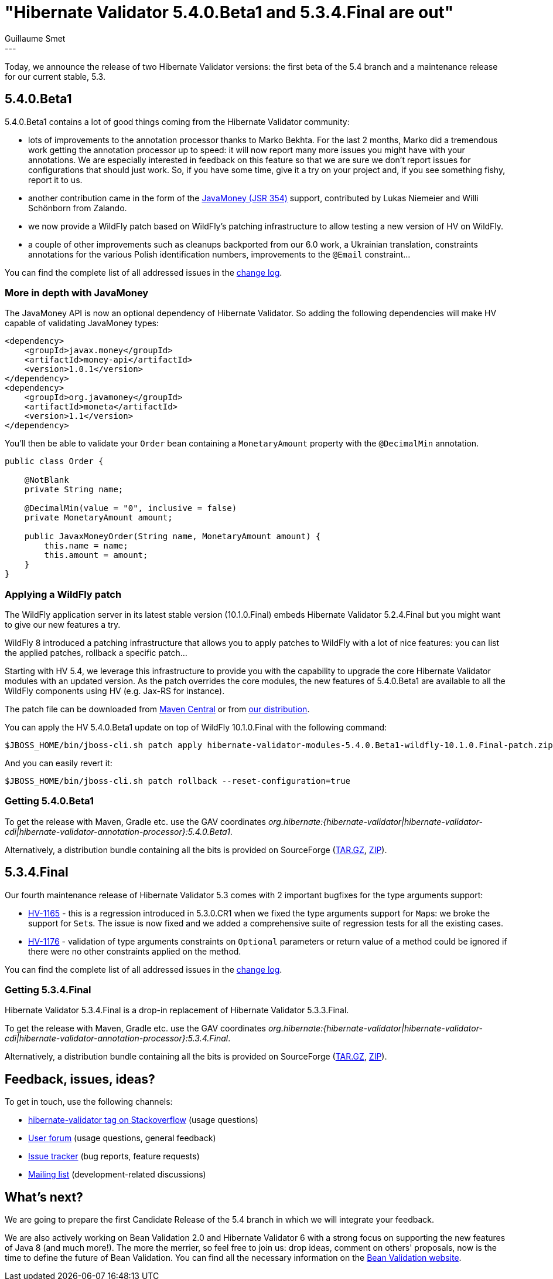 = "Hibernate Validator 5.4.0.Beta1 and 5.3.4.Final are out"
Guillaume Smet
:awestruct-tags: [ "Hibernate Validator", "Releases" ]
:awestruct-layout: blog-post
---

Today, we announce the release of two Hibernate Validator versions: the first beta of the 5.4 branch and a maintenance release for our current stable, 5.3.

== 5.4.0.Beta1

5.4.0.Beta1 contains a lot of good things coming from the Hibernate Validator community:

 * lots of improvements to the annotation processor thanks to Marko Bekhta. For the last 2 months, Marko did a tremendous work getting the annotation processor up to speed: it will now report many more issues you might have with your annotations. We are especially interested in feedback on this feature so that we are sure we don't report issues for configurations that should just work. So, if you have some time, give it a try on your project and, if you see something fishy, report it to us.
 * another contribution came in the form of the http://javamoney.github.io/[JavaMoney (JSR 354)] support, contributed by Lukas Niemeier and Willi Schönborn from Zalando. 
 * we now provide a WildFly patch based on WildFly's patching infrastructure to allow testing a new version of HV on WildFly.
 * a couple of other improvements such as cleanups backported from our 6.0 work, a Ukrainian translation, constraints annotations for the various Polish identification numbers, improvements to the `@Email` constraint...

You can find the complete list of all addressed issues in the https://github.com/hibernate/hibernate-validator/blob/5.4.0.Beta1/changelog.txt[change log].

=== More in depth with JavaMoney

The JavaMoney API is now an optional dependency of Hibernate Validator. So adding the following dependencies will make HV capable of validating JavaMoney types:

```xml
<dependency>
    <groupId>javax.money</groupId>
    <artifactId>money-api</artifactId>
    <version>1.0.1</version>
</dependency>
<dependency>
    <groupId>org.javamoney</groupId>
    <artifactId>moneta</artifactId>
    <version>1.1</version>
</dependency>
```

You'll then be able to validate your `Order` bean containing a `MonetaryAmount` property with the `@DecimalMin` annotation.

```java
public class Order {

    @NotBlank
    private String name;

    @DecimalMin(value = "0", inclusive = false)
    private MonetaryAmount amount;

    public JavaxMoneyOrder(String name, MonetaryAmount amount) {
        this.name = name;
        this.amount = amount;
    }
}
```

=== Applying a WildFly patch

The WildFly application server in its latest stable version (10.1.0.Final) embeds Hibernate Validator 5.2.4.Final but you might want to give our new features a try.

WildFly 8 introduced a patching infrastructure that allows you to apply patches to WildFly with a lot of nice features: you can list the applied patches, rollback a specific patch...

Starting with HV 5.4, we leverage this infrastructure to provide you with the capability to upgrade the core Hibernate Validator modules with an updated version. As the patch overrides the core modules, the new features of 5.4.0.Beta1 are available to all the WildFly components using HV (e.g. Jax-RS for instance).

The patch file can be downloaded from http://repo.maven.apache.org/maven2/org/hibernate/hibernate-validator-modules/5.4.0.Beta1/hibernate-validator-modules-5.4.0.Beta1-wildfly-10.1.0.Final-patch.zip[Maven Central] or from http://sourceforge.net/projects/hibernate/files/hibernate-validator/5.4.0.Beta1/hibernate-validator-5.4.0.Beta1-dist.tar.gz/download[our distribution].

You can apply the HV 5.4.0.Beta1 update on top of WildFly 10.1.0.Final with the following command:
```
$JBOSS_HOME/bin/jboss-cli.sh patch apply hibernate-validator-modules-5.4.0.Beta1-wildfly-10.1.0.Final-patch.zip
```

And you can easily revert it:
```
$JBOSS_HOME/bin/jboss-cli.sh patch rollback --reset-configuration=true
```

=== Getting 5.4.0.Beta1

To get the release with Maven, Gradle etc. use the GAV coordinates _org.hibernate:{hibernate-validator|hibernate-validator-cdi|hibernate-validator-annotation-processor}:5.4.0.Beta1_.

Alternatively, a distribution bundle containing all the bits is provided on SourceForge (http://sourceforge.net/projects/hibernate/files/hibernate-validator/5.4.0.Beta1/hibernate-validator-5.4.0.Beta1-dist.tar.gz/download[TAR.GZ], http://sourceforge.net/projects/hibernate/files/hibernate-validator/5.4.0.Beta1/hibernate-validator-5.4.0.Beta1-dist.zip/download[ZIP]).

== 5.3.4.Final

Our fourth maintenance release of Hibernate Validator 5.3 comes with 2 important bugfixes for the type arguments support:

* https://hibernate.atlassian.net/browse/HV-1165[HV-1165] - this is a regression introduced in 5.3.0.CR1 when we fixed the type arguments support for ``Map``s: we broke the support for ``Set``s. The issue is now fixed and we added a comprehensive suite of regression tests for all the existing cases.
* https://hibernate.atlassian.net/browse/HV-1176[HV-1176] - validation of type arguments constraints on `Optional` parameters or return value of a method could be ignored if there were no other constraints applied on the method.

You can find the complete list of all addressed issues in the https://github.com/hibernate/hibernate-validator/blob/5.3.4.Final/changelog.txt[change log].

=== Getting 5.3.4.Final

Hibernate Validator 5.3.4.Final is a drop-in replacement of Hibernate Validator 5.3.3.Final.

To get the release with Maven, Gradle etc. use the GAV coordinates _org.hibernate:{hibernate-validator|hibernate-validator-cdi|hibernate-validator-annotation-processor}:5.3.4.Final_.

Alternatively, a distribution bundle containing all the bits is provided on SourceForge (http://sourceforge.net/projects/hibernate/files/hibernate-validator/5.3.4.Final/hibernate-validator-5.3.4.Final-dist.tar.gz/download[TAR.GZ], http://sourceforge.net/projects/hibernate/files/hibernate-validator/5.3.4.Final/hibernate-validator-5.3.4.Final-dist.zip/download[ZIP]).

== Feedback, issues, ideas?

To get in touch, use the following channels:

* http://stackoverflow.com/questions/tagged/hibernate-validator[hibernate-validator tag on Stackoverflow] (usage questions)
* https://forum.hibernate.org/viewforum.php?f=31[User forum] (usage questions, general feedback)
* https://hibernate.atlassian.net/browse/HV[Issue tracker] (bug reports, feature requests)
* http://lists.jboss.org/pipermail/hibernate-dev/[Mailing list] (development-related discussions)

== What's next?

We are going to prepare the first Candidate Release of the 5.4 branch in which we will integrate your feedback.

We are also actively working on Bean Validation 2.0 and Hibernate Validator 6 with a strong focus on supporting the new features of Java 8 (and much more!). The more the merrier, so feel free to join us: drop ideas, comment on others' proposals, now is the time to define the future of Bean Validation. You can find all the necessary information on the http://beanvalidation.org/[Bean Validation website].

